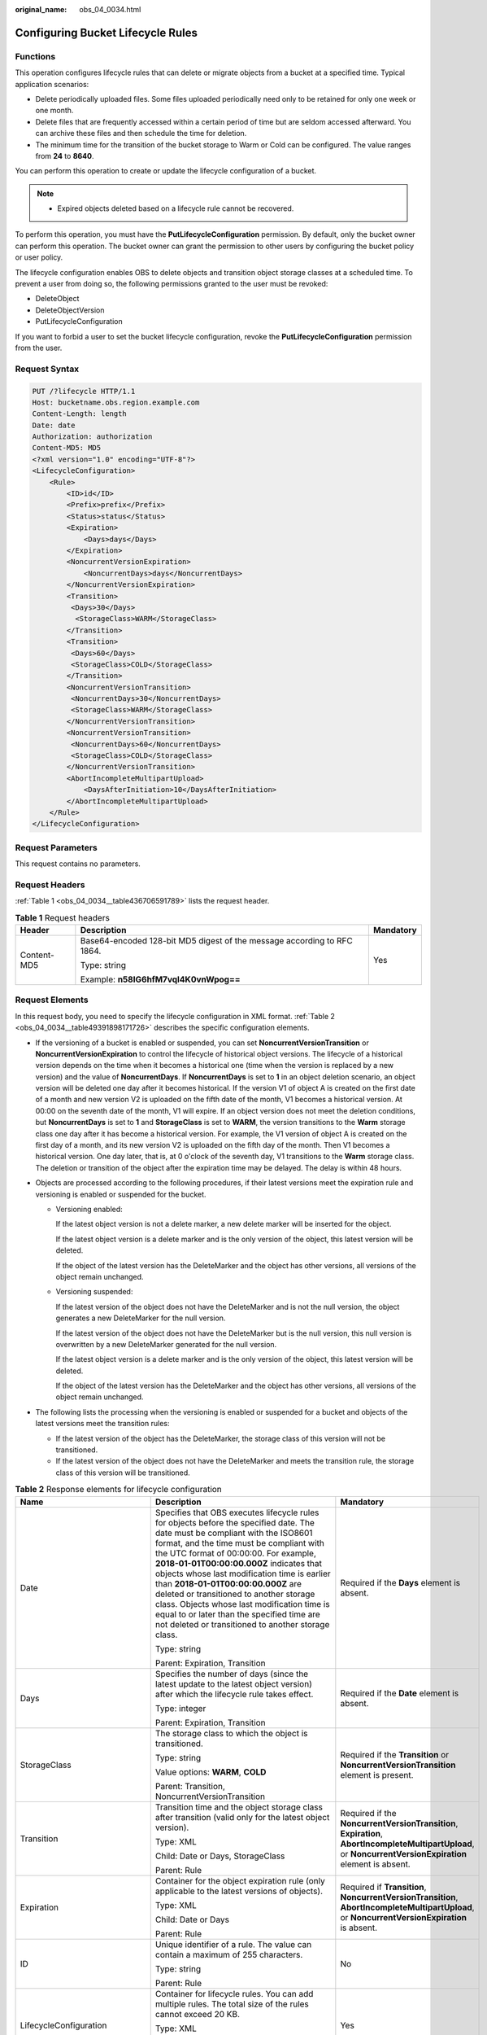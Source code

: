 :original_name: obs_04_0034.html

.. _obs_04_0034:

Configuring Bucket Lifecycle Rules
==================================

Functions
---------

This operation configures lifecycle rules that can delete or migrate objects from a bucket at a specified time. Typical application scenarios:

-  Delete periodically uploaded files. Some files uploaded periodically need only to be retained for only one week or one month.
-  Delete files that are frequently accessed within a certain period of time but are seldom accessed afterward. You can archive these files and then schedule the time for deletion.
-  The minimum time for the transition of the bucket storage to Warm or Cold can be configured. The value ranges from **24** to **8640**.

You can perform this operation to create or update the lifecycle configuration of a bucket.

.. note::

   -  Expired objects deleted based on a lifecycle rule cannot be recovered.

To perform this operation, you must have the **PutLifecycleConfiguration** permission. By default, only the bucket owner can perform this operation. The bucket owner can grant the permission to other users by configuring the bucket policy or user policy.

The lifecycle configuration enables OBS to delete objects and transition object storage classes at a scheduled time. To prevent a user from doing so, the following permissions granted to the user must be revoked:

-  DeleteObject
-  DeleteObjectVersion
-  PutLifecycleConfiguration

If you want to forbid a user to set the bucket lifecycle configuration, revoke the **PutLifecycleConfiguration** permission from the user.

Request Syntax
--------------

.. code-block:: text

   PUT /?lifecycle HTTP/1.1
   Host: bucketname.obs.region.example.com
   Content-Length: length
   Date: date
   Authorization: authorization
   Content-MD5: MD5
   <?xml version="1.0" encoding="UTF-8"?>
   <LifecycleConfiguration>
       <Rule>
           <ID>id</ID>
           <Prefix>prefix</Prefix>
           <Status>status</Status>
           <Expiration>
               <Days>days</Days>
           </Expiration>
           <NoncurrentVersionExpiration>
               <NoncurrentDays>days</NoncurrentDays>
           </NoncurrentVersionExpiration>
           <Transition>
            <Days>30</Days>
             <StorageClass>WARM</StorageClass>
           </Transition>
           <Transition>
            <Days>60</Days>
            <StorageClass>COLD</StorageClass>
           </Transition>
           <NoncurrentVersionTransition>
            <NoncurrentDays>30</NoncurrentDays>
            <StorageClass>WARM</StorageClass>
           </NoncurrentVersionTransition>
           <NoncurrentVersionTransition>
            <NoncurrentDays>60</NoncurrentDays>
            <StorageClass>COLD</StorageClass>
           </NoncurrentVersionTransition>
           <AbortIncompleteMultipartUpload>
               <DaysAfterInitiation>10</DaysAfterInitiation>
           </AbortIncompleteMultipartUpload>
       </Rule>
   </LifecycleConfiguration>

Request Parameters
------------------

This request contains no parameters.

Request Headers
---------------

:ref:`Table 1 <obs_04_0034__table436706591789>` lists the request header.

.. _obs_04_0034__table436706591789:

.. table:: **Table 1** Request headers

   +-----------------------+-------------------------------------------------------------------------+-----------------------+
   | Header                | Description                                                             | Mandatory             |
   +=======================+=========================================================================+=======================+
   | Content-MD5           | Base64-encoded 128-bit MD5 digest of the message according to RFC 1864. | Yes                   |
   |                       |                                                                         |                       |
   |                       | Type: string                                                            |                       |
   |                       |                                                                         |                       |
   |                       | Example: **n58IG6hfM7vqI4K0vnWpog==**                                   |                       |
   +-----------------------+-------------------------------------------------------------------------+-----------------------+

Request Elements
----------------

In this request body, you need to specify the lifecycle configuration in XML format. :ref:`Table 2 <obs_04_0034__table49391898171726>` describes the specific configuration elements.

-  If the versioning of a bucket is enabled or suspended, you can set **NoncurrentVersionTransition** or **NoncurrentVersionExpiration** to control the lifecycle of historical object versions. The lifecycle of a historical version depends on the time when it becomes a historical one (time when the version is replaced by a new version) and the value of **NoncurrentDays**. If **NoncurrentDays** is set to **1** in an object deletion scenario, an object version will be deleted one day after it becomes historical. If the version V1 of object A is created on the first date of a month and new version V2 is uploaded on the fifth date of the month, V1 becomes a historical version. At 00:00 on the seventh date of the month, V1 will expire. If an object version does not meet the deletion conditions, but **NoncurrentDays** is set to **1** and **StorageClass** is set to **WARM**, the version transitions to the **Warm** storage class one day after it has become a historical version. For example, the V1 version of object A is created on the first day of a month, and its new version V2 is uploaded on the fifth day of the month. Then V1 becomes a historical version. One day later, that is, at 0 o'clock of the seventh day, V1 transitions to the **Warm** storage class. The deletion or transition of the object after the expiration time may be delayed. The delay is within 48 hours.
-  Objects are processed according to the following procedures, if their latest versions meet the expiration rule and versioning is enabled or suspended for the bucket.

   -  Versioning enabled:

      If the latest object version is not a delete marker, a new delete marker will be inserted for the object.

      If the latest object version is a delete marker and is the only version of the object, this latest version will be deleted.

      If the object of the latest version has the DeleteMarker and the object has other versions, all versions of the object remain unchanged.

   -  Versioning suspended:

      If the latest version of the object does not have the DeleteMarker and is not the null version, the object generates a new DeleteMarker for the null version.

      If the latest version of the object does not have the DeleteMarker but is the null version, this null version is overwritten by a new DeleteMarker generated for the null version.

      If the latest object version is a delete marker and is the only version of the object, this latest version will be deleted.

      If the object of the latest version has the DeleteMarker and the object has other versions, all versions of the object remain unchanged.

-  The following lists the processing when the versioning is enabled or suspended for a bucket and objects of the latest versions meet the transition rules:

   -  If the latest version of the object has the DeleteMarker, the storage class of this version will not be transitioned.
   -  If the latest version of the object does not have the DeleteMarker and meets the transition rule, the storage class of this version will be transitioned.

.. _obs_04_0034__table49391898171726:

.. table:: **Table 2** Response elements for lifecycle configuration

   +--------------------------------+-----------------------------------------------------------------------------------------------------------------------------------------------------------------------------------------------------------------------------------------------------------------------------------------------------------------------------------------------------------------------------------------------------------------------------------------------------------------------------------------------------------------------------------------------------+------------------------------------------------------------------------------------------------------------------------------------------------------------+
   | Name                           | Description                                                                                                                                                                                                                                                                                                                                                                                                                                                                                                                                         | Mandatory                                                                                                                                                  |
   +================================+=====================================================================================================================================================================================================================================================================================================================================================================================================================================================================================================================================================+============================================================================================================================================================+
   | Date                           | Specifies that OBS executes lifecycle rules for objects before the specified date. The date must be compliant with the ISO8601 format, and the time must be compliant with the UTC format of 00:00:00. For example, **2018-01-01T00:00:00.000Z** indicates that objects whose last modification time is earlier than **2018-01-01T00:00:00.000Z** are deleted or transitioned to another storage class. Objects whose last modification time is equal to or later than the specified time are not deleted or transitioned to another storage class. | Required if the **Days** element is absent.                                                                                                                |
   |                                |                                                                                                                                                                                                                                                                                                                                                                                                                                                                                                                                                     |                                                                                                                                                            |
   |                                | Type: string                                                                                                                                                                                                                                                                                                                                                                                                                                                                                                                                        |                                                                                                                                                            |
   |                                |                                                                                                                                                                                                                                                                                                                                                                                                                                                                                                                                                     |                                                                                                                                                            |
   |                                | Parent: Expiration, Transition                                                                                                                                                                                                                                                                                                                                                                                                                                                                                                                      |                                                                                                                                                            |
   +--------------------------------+-----------------------------------------------------------------------------------------------------------------------------------------------------------------------------------------------------------------------------------------------------------------------------------------------------------------------------------------------------------------------------------------------------------------------------------------------------------------------------------------------------------------------------------------------------+------------------------------------------------------------------------------------------------------------------------------------------------------------+
   | Days                           | Specifies the number of days (since the latest update to the latest object version) after which the lifecycle rule takes effect.                                                                                                                                                                                                                                                                                                                                                                                                                    | Required if the **Date** element is absent.                                                                                                                |
   |                                |                                                                                                                                                                                                                                                                                                                                                                                                                                                                                                                                                     |                                                                                                                                                            |
   |                                | Type: integer                                                                                                                                                                                                                                                                                                                                                                                                                                                                                                                                       |                                                                                                                                                            |
   |                                |                                                                                                                                                                                                                                                                                                                                                                                                                                                                                                                                                     |                                                                                                                                                            |
   |                                | Parent: Expiration, Transition                                                                                                                                                                                                                                                                                                                                                                                                                                                                                                                      |                                                                                                                                                            |
   +--------------------------------+-----------------------------------------------------------------------------------------------------------------------------------------------------------------------------------------------------------------------------------------------------------------------------------------------------------------------------------------------------------------------------------------------------------------------------------------------------------------------------------------------------------------------------------------------------+------------------------------------------------------------------------------------------------------------------------------------------------------------+
   | StorageClass                   | The storage class to which the object is transitioned.                                                                                                                                                                                                                                                                                                                                                                                                                                                                                              | Required if the **Transition** or **NoncurrentVersionTransition** element is present.                                                                      |
   |                                |                                                                                                                                                                                                                                                                                                                                                                                                                                                                                                                                                     |                                                                                                                                                            |
   |                                | Type: string                                                                                                                                                                                                                                                                                                                                                                                                                                                                                                                                        |                                                                                                                                                            |
   |                                |                                                                                                                                                                                                                                                                                                                                                                                                                                                                                                                                                     |                                                                                                                                                            |
   |                                | Value options: **WARM**, **COLD**                                                                                                                                                                                                                                                                                                                                                                                                                                                                                                                   |                                                                                                                                                            |
   |                                |                                                                                                                                                                                                                                                                                                                                                                                                                                                                                                                                                     |                                                                                                                                                            |
   |                                | Parent: Transition, NoncurrentVersionTransition                                                                                                                                                                                                                                                                                                                                                                                                                                                                                                     |                                                                                                                                                            |
   +--------------------------------+-----------------------------------------------------------------------------------------------------------------------------------------------------------------------------------------------------------------------------------------------------------------------------------------------------------------------------------------------------------------------------------------------------------------------------------------------------------------------------------------------------------------------------------------------------+------------------------------------------------------------------------------------------------------------------------------------------------------------+
   | Transition                     | Transition time and the object storage class after transition (valid only for the latest object version).                                                                                                                                                                                                                                                                                                                                                                                                                                           | Required if the **NoncurrentVersionTransition**, **Expiration**, **AbortIncompleteMultipartUpload**, or **NoncurrentVersionExpiration** element is absent. |
   |                                |                                                                                                                                                                                                                                                                                                                                                                                                                                                                                                                                                     |                                                                                                                                                            |
   |                                | Type: XML                                                                                                                                                                                                                                                                                                                                                                                                                                                                                                                                           |                                                                                                                                                            |
   |                                |                                                                                                                                                                                                                                                                                                                                                                                                                                                                                                                                                     |                                                                                                                                                            |
   |                                | Child: Date or Days, StorageClass                                                                                                                                                                                                                                                                                                                                                                                                                                                                                                                   |                                                                                                                                                            |
   |                                |                                                                                                                                                                                                                                                                                                                                                                                                                                                                                                                                                     |                                                                                                                                                            |
   |                                | Parent: Rule                                                                                                                                                                                                                                                                                                                                                                                                                                                                                                                                        |                                                                                                                                                            |
   +--------------------------------+-----------------------------------------------------------------------------------------------------------------------------------------------------------------------------------------------------------------------------------------------------------------------------------------------------------------------------------------------------------------------------------------------------------------------------------------------------------------------------------------------------------------------------------------------------+------------------------------------------------------------------------------------------------------------------------------------------------------------+
   | Expiration                     | Container for the object expiration rule (only applicable to the latest versions of objects).                                                                                                                                                                                                                                                                                                                                                                                                                                                       | Required if **Transition**, **NoncurrentVersionTransition**, **AbortIncompleteMultipartUpload**, or **NoncurrentVersionExpiration** is absent.             |
   |                                |                                                                                                                                                                                                                                                                                                                                                                                                                                                                                                                                                     |                                                                                                                                                            |
   |                                | Type: XML                                                                                                                                                                                                                                                                                                                                                                                                                                                                                                                                           |                                                                                                                                                            |
   |                                |                                                                                                                                                                                                                                                                                                                                                                                                                                                                                                                                                     |                                                                                                                                                            |
   |                                | Child: Date or Days                                                                                                                                                                                                                                                                                                                                                                                                                                                                                                                                 |                                                                                                                                                            |
   |                                |                                                                                                                                                                                                                                                                                                                                                                                                                                                                                                                                                     |                                                                                                                                                            |
   |                                | Parent: Rule                                                                                                                                                                                                                                                                                                                                                                                                                                                                                                                                        |                                                                                                                                                            |
   +--------------------------------+-----------------------------------------------------------------------------------------------------------------------------------------------------------------------------------------------------------------------------------------------------------------------------------------------------------------------------------------------------------------------------------------------------------------------------------------------------------------------------------------------------------------------------------------------------+------------------------------------------------------------------------------------------------------------------------------------------------------------+
   | ID                             | Unique identifier of a rule. The value can contain a maximum of 255 characters.                                                                                                                                                                                                                                                                                                                                                                                                                                                                     | No                                                                                                                                                         |
   |                                |                                                                                                                                                                                                                                                                                                                                                                                                                                                                                                                                                     |                                                                                                                                                            |
   |                                | Type: string                                                                                                                                                                                                                                                                                                                                                                                                                                                                                                                                        |                                                                                                                                                            |
   |                                |                                                                                                                                                                                                                                                                                                                                                                                                                                                                                                                                                     |                                                                                                                                                            |
   |                                | Parent: Rule                                                                                                                                                                                                                                                                                                                                                                                                                                                                                                                                        |                                                                                                                                                            |
   +--------------------------------+-----------------------------------------------------------------------------------------------------------------------------------------------------------------------------------------------------------------------------------------------------------------------------------------------------------------------------------------------------------------------------------------------------------------------------------------------------------------------------------------------------------------------------------------------------+------------------------------------------------------------------------------------------------------------------------------------------------------------+
   | LifecycleConfiguration         | Container for lifecycle rules. You can add multiple rules. The total size of the rules cannot exceed 20 KB.                                                                                                                                                                                                                                                                                                                                                                                                                                         | Yes                                                                                                                                                        |
   |                                |                                                                                                                                                                                                                                                                                                                                                                                                                                                                                                                                                     |                                                                                                                                                            |
   |                                | Type: XML                                                                                                                                                                                                                                                                                                                                                                                                                                                                                                                                           |                                                                                                                                                            |
   |                                |                                                                                                                                                                                                                                                                                                                                                                                                                                                                                                                                                     |                                                                                                                                                            |
   |                                | Child: Rule                                                                                                                                                                                                                                                                                                                                                                                                                                                                                                                                         |                                                                                                                                                            |
   |                                |                                                                                                                                                                                                                                                                                                                                                                                                                                                                                                                                                     |                                                                                                                                                            |
   |                                | Parent: none                                                                                                                                                                                                                                                                                                                                                                                                                                                                                                                                        |                                                                                                                                                            |
   +--------------------------------+-----------------------------------------------------------------------------------------------------------------------------------------------------------------------------------------------------------------------------------------------------------------------------------------------------------------------------------------------------------------------------------------------------------------------------------------------------------------------------------------------------------------------------------------------------+------------------------------------------------------------------------------------------------------------------------------------------------------------+
   | NoncurrentDays                 | Number of days when the specified rule takes effect after the object becomes a historical version (only applicable to an object's historical version).                                                                                                                                                                                                                                                                                                                                                                                              | Required if the **NoncurrentVersionExpiration** or **NoncurrentVersionTransition** element is present.                                                     |
   |                                |                                                                                                                                                                                                                                                                                                                                                                                                                                                                                                                                                     |                                                                                                                                                            |
   |                                | Type: integer                                                                                                                                                                                                                                                                                                                                                                                                                                                                                                                                       |                                                                                                                                                            |
   |                                |                                                                                                                                                                                                                                                                                                                                                                                                                                                                                                                                                     |                                                                                                                                                            |
   |                                | Parent: NoncurrentVersionExpiration, NoncurrentVersionTransition                                                                                                                                                                                                                                                                                                                                                                                                                                                                                    |                                                                                                                                                            |
   +--------------------------------+-----------------------------------------------------------------------------------------------------------------------------------------------------------------------------------------------------------------------------------------------------------------------------------------------------------------------------------------------------------------------------------------------------------------------------------------------------------------------------------------------------------------------------------------------------+------------------------------------------------------------------------------------------------------------------------------------------------------------+
   | NoncurrentVersionTransition    | Transition time of historical object versions and the object storage class after transition.                                                                                                                                                                                                                                                                                                                                                                                                                                                        | Required if the **Transition**, **Expiration**, **AbortIncompleteMultipartUpload**, or **NoncurrentVersionExpiration** element is absent.                  |
   |                                |                                                                                                                                                                                                                                                                                                                                                                                                                                                                                                                                                     |                                                                                                                                                            |
   |                                | Type: XML                                                                                                                                                                                                                                                                                                                                                                                                                                                                                                                                           |                                                                                                                                                            |
   |                                |                                                                                                                                                                                                                                                                                                                                                                                                                                                                                                                                                     |                                                                                                                                                            |
   |                                | Child: NoncurrentDays, StorageClass                                                                                                                                                                                                                                                                                                                                                                                                                                                                                                                 |                                                                                                                                                            |
   |                                |                                                                                                                                                                                                                                                                                                                                                                                                                                                                                                                                                     |                                                                                                                                                            |
   |                                | Parent: Rule                                                                                                                                                                                                                                                                                                                                                                                                                                                                                                                                        |                                                                                                                                                            |
   +--------------------------------+-----------------------------------------------------------------------------------------------------------------------------------------------------------------------------------------------------------------------------------------------------------------------------------------------------------------------------------------------------------------------------------------------------------------------------------------------------------------------------------------------------------------------------------------------------+------------------------------------------------------------------------------------------------------------------------------------------------------------+
   | NoncurrentVersionExpiration    | Container for the expiration time of objects' historical versions. If versioning is enabled or suspended for a bucket, you can set **NoncurrentVersionExpiration** to delete historical versions of objects that match the lifecycle rule (only applicable to the historical versions of objects).                                                                                                                                                                                                                                                  | No                                                                                                                                                         |
   |                                |                                                                                                                                                                                                                                                                                                                                                                                                                                                                                                                                                     |                                                                                                                                                            |
   |                                | Type: XML                                                                                                                                                                                                                                                                                                                                                                                                                                                                                                                                           |                                                                                                                                                            |
   |                                |                                                                                                                                                                                                                                                                                                                                                                                                                                                                                                                                                     |                                                                                                                                                            |
   |                                | Child: NoncurrentDays                                                                                                                                                                                                                                                                                                                                                                                                                                                                                                                               |                                                                                                                                                            |
   |                                |                                                                                                                                                                                                                                                                                                                                                                                                                                                                                                                                                     |                                                                                                                                                            |
   |                                | Parent: Rule                                                                                                                                                                                                                                                                                                                                                                                                                                                                                                                                        |                                                                                                                                                            |
   +--------------------------------+-----------------------------------------------------------------------------------------------------------------------------------------------------------------------------------------------------------------------------------------------------------------------------------------------------------------------------------------------------------------------------------------------------------------------------------------------------------------------------------------------------------------------------------------------------+------------------------------------------------------------------------------------------------------------------------------------------------------------+
   | AbortIncompleteMultipartUpload | Container for specifying when the not merged parts (fragments) in an incomplete upload will be deleted.                                                                                                                                                                                                                                                                                                                                                                                                                                             | Required if the **Transition**, **Expiration**, **NoncurrentVersionExpiration**, or **NoncurrentVersionTransition** element is absent.                     |
   |                                |                                                                                                                                                                                                                                                                                                                                                                                                                                                                                                                                                     |                                                                                                                                                            |
   |                                | Type: XML                                                                                                                                                                                                                                                                                                                                                                                                                                                                                                                                           |                                                                                                                                                            |
   |                                |                                                                                                                                                                                                                                                                                                                                                                                                                                                                                                                                                     |                                                                                                                                                            |
   |                                | Child: DaysAfterInitiation                                                                                                                                                                                                                                                                                                                                                                                                                                                                                                                          |                                                                                                                                                            |
   |                                |                                                                                                                                                                                                                                                                                                                                                                                                                                                                                                                                                     |                                                                                                                                                            |
   |                                | Parent: Rule                                                                                                                                                                                                                                                                                                                                                                                                                                                                                                                                        |                                                                                                                                                            |
   |                                |                                                                                                                                                                                                                                                                                                                                                                                                                                                                                                                                                     |                                                                                                                                                            |
   |                                | .. note::                                                                                                                                                                                                                                                                                                                                                                                                                                                                                                                                           |                                                                                                                                                            |
   |                                |                                                                                                                                                                                                                                                                                                                                                                                                                                                                                                                                                     |                                                                                                                                                            |
   |                                |    AbortIncompleteMultipartUpload does not support filtering by tag.                                                                                                                                                                                                                                                                                                                                                                                                                                                                                |                                                                                                                                                            |
   +--------------------------------+-----------------------------------------------------------------------------------------------------------------------------------------------------------------------------------------------------------------------------------------------------------------------------------------------------------------------------------------------------------------------------------------------------------------------------------------------------------------------------------------------------------------------------------------------------+------------------------------------------------------------------------------------------------------------------------------------------------------------+
   | DaysAfterInitiation            | Specifies the number of days since the initiation of an incomplete multipart upload that OBS will wait before deleting the not merged parts (fragments) of the upload.                                                                                                                                                                                                                                                                                                                                                                              | Required if the **AbortIncompleteMultipartUpload** element is present.                                                                                     |
   |                                |                                                                                                                                                                                                                                                                                                                                                                                                                                                                                                                                                     |                                                                                                                                                            |
   |                                | Type: integer                                                                                                                                                                                                                                                                                                                                                                                                                                                                                                                                       |                                                                                                                                                            |
   |                                |                                                                                                                                                                                                                                                                                                                                                                                                                                                                                                                                                     |                                                                                                                                                            |
   |                                | Parent: AbortIncompleteMultipartUpload                                                                                                                                                                                                                                                                                                                                                                                                                                                                                                              |                                                                                                                                                            |
   +--------------------------------+-----------------------------------------------------------------------------------------------------------------------------------------------------------------------------------------------------------------------------------------------------------------------------------------------------------------------------------------------------------------------------------------------------------------------------------------------------------------------------------------------------------------------------------------------------+------------------------------------------------------------------------------------------------------------------------------------------------------------+
   | Prefix                         | Object name prefix that identifies one or more objects to which the rule applies.                                                                                                                                                                                                                                                                                                                                                                                                                                                                   | Yes                                                                                                                                                        |
   |                                |                                                                                                                                                                                                                                                                                                                                                                                                                                                                                                                                                     |                                                                                                                                                            |
   |                                | Type: string                                                                                                                                                                                                                                                                                                                                                                                                                                                                                                                                        |                                                                                                                                                            |
   |                                |                                                                                                                                                                                                                                                                                                                                                                                                                                                                                                                                                     |                                                                                                                                                            |
   |                                | Parent: Rule                                                                                                                                                                                                                                                                                                                                                                                                                                                                                                                                        |                                                                                                                                                            |
   |                                |                                                                                                                                                                                                                                                                                                                                                                                                                                                                                                                                                     |                                                                                                                                                            |
   |                                | Constraints:                                                                                                                                                                                                                                                                                                                                                                                                                                                                                                                                        |                                                                                                                                                            |
   |                                |                                                                                                                                                                                                                                                                                                                                                                                                                                                                                                                                                     |                                                                                                                                                            |
   |                                | #. When you configure a lifecycle rule by specifying a prefix, if the specified prefix and the prefix of an existing lifecycle rule overlap, OBS regards these two rules as one and forbids you to configure this rule. For example, if there is a rule with the object prefix **abc** configured in the system, another rule with the object prefix starting with **abc** cannot be configured.                                                                                                                                                    |                                                                                                                                                            |
   |                                | #. If there is already a lifecycle rule that is based on an object prefix, you are not allowed to configure another rule that is applied to the entire bucket.                                                                                                                                                                                                                                                                                                                                                                                      |                                                                                                                                                            |
   +--------------------------------+-----------------------------------------------------------------------------------------------------------------------------------------------------------------------------------------------------------------------------------------------------------------------------------------------------------------------------------------------------------------------------------------------------------------------------------------------------------------------------------------------------------------------------------------------------+------------------------------------------------------------------------------------------------------------------------------------------------------------+
   | Rule                           | Container for a specific lifecycle rule.                                                                                                                                                                                                                                                                                                                                                                                                                                                                                                            | Yes                                                                                                                                                        |
   |                                |                                                                                                                                                                                                                                                                                                                                                                                                                                                                                                                                                     |                                                                                                                                                            |
   |                                | Type: container                                                                                                                                                                                                                                                                                                                                                                                                                                                                                                                                     |                                                                                                                                                            |
   |                                |                                                                                                                                                                                                                                                                                                                                                                                                                                                                                                                                                     |                                                                                                                                                            |
   |                                | Parent: LifecycleConfiguration                                                                                                                                                                                                                                                                                                                                                                                                                                                                                                                      |                                                                                                                                                            |
   +--------------------------------+-----------------------------------------------------------------------------------------------------------------------------------------------------------------------------------------------------------------------------------------------------------------------------------------------------------------------------------------------------------------------------------------------------------------------------------------------------------------------------------------------------------------------------------------------------+------------------------------------------------------------------------------------------------------------------------------------------------------------+
   | Status                         | Indicates whether the rule is enabled.                                                                                                                                                                                                                                                                                                                                                                                                                                                                                                              | Yes                                                                                                                                                        |
   |                                |                                                                                                                                                                                                                                                                                                                                                                                                                                                                                                                                                     |                                                                                                                                                            |
   |                                | Type: string                                                                                                                                                                                                                                                                                                                                                                                                                                                                                                                                        |                                                                                                                                                            |
   |                                |                                                                                                                                                                                                                                                                                                                                                                                                                                                                                                                                                     |                                                                                                                                                            |
   |                                | Parent: Rule                                                                                                                                                                                                                                                                                                                                                                                                                                                                                                                                        |                                                                                                                                                            |
   |                                |                                                                                                                                                                                                                                                                                                                                                                                                                                                                                                                                                     |                                                                                                                                                            |
   |                                | Value options: **Enabled**, **Disabled**                                                                                                                                                                                                                                                                                                                                                                                                                                                                                                            |                                                                                                                                                            |
   +--------------------------------+-----------------------------------------------------------------------------------------------------------------------------------------------------------------------------------------------------------------------------------------------------------------------------------------------------------------------------------------------------------------------------------------------------------------------------------------------------------------------------------------------------------------------------------------------------+------------------------------------------------------------------------------------------------------------------------------------------------------------+

Response Syntax
---------------

::

   HTTP/1.1 status_code
   Date: date
   Content-Length: length

Response Headers
----------------

The response to the request uses common headers. For details, see :ref:`Table 1 <obs_04_0013__d0e686>`.

Response Elements
-----------------

This response contains no elements.

Error Responses
---------------

No special error responses are returned. For details about error responses, see :ref:`Table 2 <obs_04_0115__d0e843>`.

Sample Request
--------------

.. code-block:: text

   PUT /?lifecycle HTTP/1.1
   User-Agent: curl/7.29.0
   Host: examplebucket.obs.region.example.com
   Accept: */*
   Date: WED, 01 Jul 2015 03:05:34 GMT
   Authorization: OBS H4IPJX0TQTHTHEBQQCEC:DpSAlmLX/BTdjxU5HOEwflhM0WI=
   Content-MD5: ujCZn5p3fmczNiQQxdsGaQ==
   Content-Length: 919

   <?xml version="1.0" encoding="utf-8"?>
   <LifecycleConfiguration>
     <Rule>
       <ID>delete-2-days</ID>
       <Prefix>test/</Prefix>
       <Status>Enabled</Status>
       <Expiration>
         <Days>70</Days>
       </Expiration>
       <NoncurrentVersionExpiration>
         <NoncurrentDays>70</NoncurrentDays>
       </NoncurrentVersionExpiration>
       <Transition>
         <Days>30</Days>
         <StorageClass>WARM</StorageClass>
       </Transition>
       <Transition>
         <Days>60</Days>
         <StorageClass>COLD</StorageClass>
       </Transition>
       <NoncurrentVersionTransition>
         <NoncurrentDays>30</NoncurrentDays>
         <StorageClass>WARM</StorageClass>
       </NoncurrentVersionTransition>
       <NoncurrentVersionTransition>
         <NoncurrentDays>60</NoncurrentDays>
         <StorageClass>COLD</StorageClass>
       </NoncurrentVersionTransition>
       <AbortIncompleteMultipartUpload>
           <DaysAfterInitiation>10</DaysAfterInitiation>
       </AbortIncompleteMultipartUpload>
     </Rule>
   </LifecycleConfiguration>

Sample Response
---------------

::

   HTTP/1.1 200 OK
   Server: OBS
   x-obs-request-id: BF26000001643670AC06E7B9A7767921
   x-obs-id-2: 32AAAQAAEAABSAAgAAEAABAAAQAAEAABCSvK6z8HV6nrJh49gsB5vqzpgtohkiFm
   Date: WED, 01 Jul 2015 03:05:34 GMT
   Content-Length: 0
